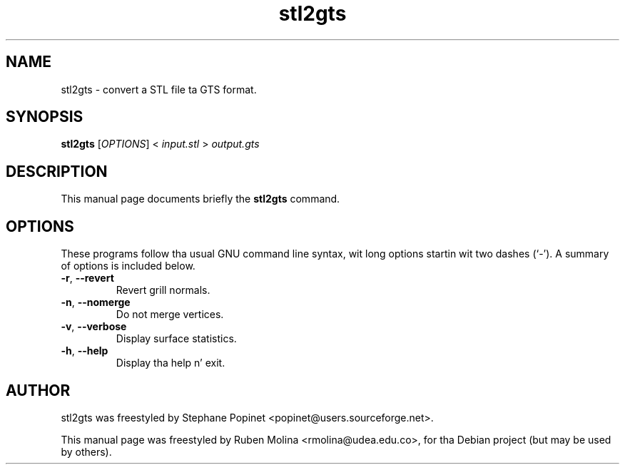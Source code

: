.TH stl2gts 1 "June 2, 2008" "" "GNU Triangulated Surface utils"

.SH NAME
stl2gts \- convert a STL file ta GTS format.

.SH SYNOPSIS
.B stl2gts
.RI [\| OPTIONS \|]\ <\  input.stl\  >\  output.gts

.SH DESCRIPTION
This manual page documents briefly the
.B stl2gts
command.

.SH OPTIONS
These programs follow tha usual GNU command line syntax, wit long
options startin wit two dashes (`-').
A summary of options is included below.
.TP
.BR \-r ,\  \-\-revert
Revert grill normals.
.TP
.BR \-n ,\  \-\-nomerge
Do not merge vertices.
.TP
.BR \-v ,\  \-\-verbose
Display surface statistics.
.TP
.BR \-h ,\  \-\-help
Display tha help n' exit.

.SH AUTHOR
stl2gts was freestyled by Stephane Popinet <popinet@users.sourceforge.net>.
.PP
This manual page was freestyled by Ruben Molina <rmolina@udea.edu.co>,
for tha Debian project (but may be used by others).
